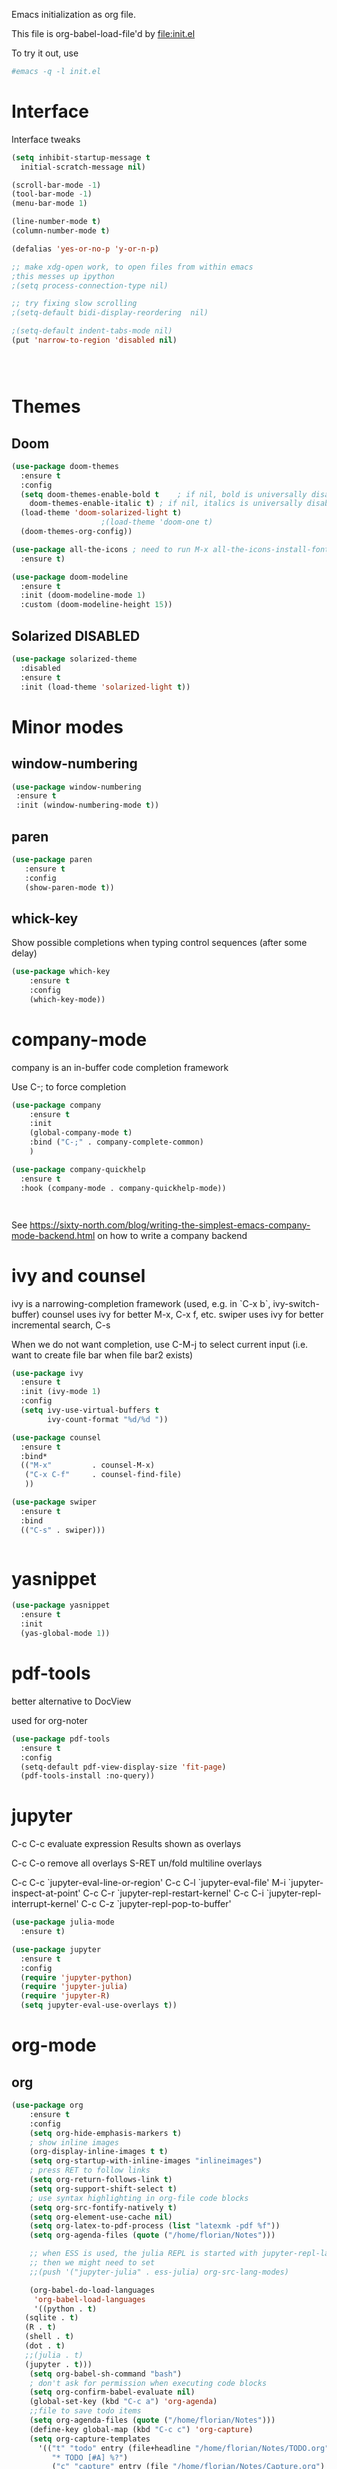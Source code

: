 #+STARTUP: overview

Emacs initialization as org file.

This file is org-babel-load-file'd by file:init.el

To try it out, use

#+BEGIN_SRC sh
#emacs -q -l init.el
#+END_SRC


* Interface

Interface tweaks 

#+BEGIN_SRC emacs-lisp
  (setq inhibit-startup-message t
	initial-scratch-message nil)

  (scroll-bar-mode -1)
  (tool-bar-mode -1)
  (menu-bar-mode 1)

  (line-number-mode t)
  (column-number-mode t)

  (defalias 'yes-or-no-p 'y-or-n-p)

  ;; make xdg-open work, to open files from within emacs
  ;this messes up ipython
  ;(setq process-connection-type nil)

  ;; try fixing slow scrolling
  ;(setq-default bidi-display-reordering  nil)

  ;(setq-default indent-tabs-mode nil)
  (put 'narrow-to-region 'disabled nil)




#+END_SRC


* Themes
** Doom
  
  #+BEGIN_SRC emacs-lisp
    (use-package doom-themes
      :ensure t
      :config
      (setq doom-themes-enable-bold t    ; if nil, bold is universally disabled
	    doom-themes-enable-italic t) ; if nil, italics is universally disabled
      (load-theme 'doom-solarized-light t)
					    ;(load-theme 'doom-one t)
      (doom-themes-org-config))

    (use-package all-the-icons ; need to run M-x all-the-icons-install-fonts
      :ensure t)

    (use-package doom-modeline
      :ensure t
      :init (doom-modeline-mode 1)
      :custom (doom-modeline-height 15))

 #+END_SRC

 
** Solarized :DISABLED: 

 #+BEGIN_SRC emacs-lisp
   (use-package solarized-theme
     :disabled
     :ensure t
     :init (load-theme 'solarized-light t))
 #+END_SRC
      

* Minor modes
** window-numbering

 #+BEGIN_SRC emacs-lisp
   (use-package window-numbering
    :ensure t
    :init (window-numbering-mode t))
 #+END_SRC
   
  
** paren

 #+BEGIN_SRC emacs-lisp
   (use-package paren
      :ensure t
      :config
      (show-paren-mode t))
 #+END_SRC

** whick-key

 Show possible completions when typing control sequences
 (after some delay)

 #+BEGIN_SRC emacs-lisp
 (use-package which-key
     :ensure t
     :config
     (which-key-mode))
 #+END_SRC


* company-mode

company is an in-buffer code completion framework

Use C-; to force completion

#+BEGIN_SRC emacs-lisp
  (use-package company
      :ensure t
      :init
      (global-company-mode t)
      :bind ("C-;" . company-complete-common)
      )
  
  (use-package company-quickhelp
    :ensure t
    :hook (company-mode . company-quickhelp-mode))
  
  
  
#+END_SRC

See https://sixty-north.com/blog/writing-the-simplest-emacs-company-mode-backend.html
on how to write a company backend

* ivy and counsel

ivy is a narrowing-completion framework (used, e.g. in `C-x b`,  ivy-switch-buffer)
counsel uses ivy for better M-x, C-x f, etc.
swiper uses ivy for better incremental search, C-s

When we do not want completion, use C-M-j to select current input
(i.e. want to create file bar when file bar2 exists)


#+BEGIN_SRC emacs-lisp
  (use-package ivy
    :ensure t
    :init (ivy-mode 1)
    :config
    (setq ivy-use-virtual-buffers t
          ivy-count-format "%d/%d "))

  (use-package counsel
    :ensure t
    :bind*
    (("M-x"         . counsel-M-x)
     ("C-x C-f"     . counsel-find-file)
     ))

  (use-package swiper
    :ensure t
    :bind
    (("C-s" . swiper)))


#+END_SRC



* yasnippet

#+BEGIN_SRC emacs-lisp
  (use-package yasnippet
    :ensure t
    :init
    (yas-global-mode 1))
#+END_SRC

* pdf-tools

better alternative to DocView 

used for org-noter

#+BEGIN_SRC emacs-lisp
  (use-package pdf-tools
    :ensure t
    :config
    (setq-default pdf-view-display-size 'fit-page)
    (pdf-tools-install :no-query))

#+END_SRC


* jupyter

C-c C-c  evaluate expression
Results shown as overlays

C-c C-o  remove all overlays
S-RET    un/fold multiline overlays


C-c C-c `jupyter-eval-line-or-region'
C-c C-l `jupyter-eval-file'
M-i     `jupyter-inspect-at-point'
C-c C-r `jupyter-repl-restart-kernel'
C-c C-i `jupyter-repl-interrupt-kernel'
C-c C-z `jupyter-repl-pop-to-buffer'

  
#+BEGIN_SRC emacs-lisp
  (use-package julia-mode
    :ensure t)
  
  (use-package jupyter
    :ensure t
    :config
    (require 'jupyter-python)
    (require 'jupyter-julia)
    (require 'jupyter-R)
    (setq jupyter-eval-use-overlays t))
#+END_SRC



* org-mode

** org

#+BEGIN_SRC emacs-lisp
  (use-package org
      :ensure t
      :config
      (setq org-hide-emphasis-markers t)
      ; show inline images
      (org-display-inline-images t t)
      (setq org-startup-with-inline-images "inlineimages")
      ; press RET to follow links
      (setq org-return-follows-link t)
      (setq org-support-shift-select t)
      ; use syntax highlighting in org-file code blocks
      (setq org-src-fontify-natively t)
      (setq org-element-use-cache nil)
      (setq org-latex-to-pdf-process (list "latexmk -pdf %f"))
      (setq org-agenda-files (quote ("/home/florian/Notes")))
  
      ;; when ESS is used, the julia REPL is started with jupyter-repl-lang-mode as ess-julia-mode
      ;; then we might need to set
      ;;(push '("jupyter-julia" . ess-julia) org-src-lang-modes)
  
      (org-babel-do-load-languages
       'org-babel-load-languages
       '((python . t)
	 (sqlite . t)
	 (R . t)
	 (shell . t)
	 (dot . t)
	 ;;(julia . t)
	 (jupyter . t)))
      (setq org-babel-sh-command "bash")
      ; don't ask for permission when executing code blocks
      (setq org-confirm-babel-evaluate nil)
      (global-set-key (kbd "C-c a") 'org-agenda)
      ;;file to save todo items
      (setq org-agenda-files (quote ("/home/florian/Notes")))
      (define-key global-map (kbd "C-c c") 'org-capture)
      (setq org-capture-templates
	    '(("t" "todo" entry (file+headline "/home/florian/Notes/TODO.org" "Tasks")
	       "* TODO [#A] %?")
	       ("c" "capture" entry (file "/home/florian/Notes/Capture.org")
	       "* %?"
	       :empty-lines 1)
	      ("j" "journal" entry (file+datetree "/home/florian/Notes/Journal.org")
	       "* Item: %?\n  %i\n  from: %a"
	       :empty-lines 1)
	      ))        
  )
  
#+END_SRC

** org-noter 

Annotation of PDF files in separate org-mode file

Run  `M-x org-noter` on heading (in org file) or while viewing PDF

Use `M-n` `M-p` to navigate when in org file, `n`, `p` to navigate when in pdf


#+BEGIN_SRC emacs-lisp
  (use-package org-noter
    :ensure t)
#+END_SRC

** org-ref

update to v3.0
   
add citation using `C-c ]`

add item to bibliography:
- use drag and drop of PDF file
- `M-x crossref-add-bibtex-entry` to do search in CrossRef 


#+BEGIN_SRC emacs-lisp
  (use-package helm-bibtex
    :ensure t
    :config
    (setq bibtex-completion-bibliography '( "~/Notes/References/Bibliography.bib" ) ;the major bibtex file
	  bibtex-completion-library-path '("~/Notes/References/") ;the directory to store pdfs
	  bibtex-completion-notes-path "~/Notes/References/" ;the note file for reference notes
	  ))
  
  
  (use-package org-ref
		   :after org
		   :ensure t
		   :config
		   (require 'org-ref-helm)
		   (setq org-ref-insert-link-function 'org-ref-insert-link-hydra/body
			 org-ref-insert-cite-function 'org-ref-cite-insert-helm
			 org-ref-insert-label-function 'org-ref-insert-label-link
			 org-ref-insert-ref-function 'org-ref-insert-ref-link
			 org-ref-cite-onclick-function (lambda (_) (org-ref-citation-hydra/body)))
		   :bind
		   (:map org-mode-map
			 ("C-c ]" . 'org-ref-insert-link)))
  
  
#+END_SRC

** TODO org-pdftools

Does not seem to work properly
   
create hyperlink pdftools:file.pdf

#+BEGIN_SRC emacs-lisp
  (use-package org-pdftools
    :ensure t
    :hook (org-mode . org-pdftools-setup-link))

#+END_SRC

** ox-hugo

   export org files as hugo markdown

   #+BEGIN_SRC emacs-lisp
(use-package ox-hugo
  :ensure t            ;Auto-install the package from Melpa (optional)
  :after ox)

   #+END_SRC

   
** faces

How emacs displays is determined by faces.
To figure out what face is being used for an element, position cursor on element and do 'C-u C-x ='

#+BEGIN_SRC emacs-lisp
  (set-face-attribute 'org-meta-line nil :height 0.8 :slant 'normal
		      :foreground "#C0C0C0")

  (set-face-attribute 'org-block-begin-line nil :height 0.8 :slant 'normal
		      :foreground "light grey")

  (set-face-attribute 'org-block-end-line nil :height 0.8 :slant 'normal
		      :foreground "light grey")



  ;; use Doom theme config instead
  ;;
  ;; (setq org-src-block-faces '(("emacs-lisp" (:background "ivory"))
  ;; 			    ("elisp" (:background "ivory"))
  ;; 			    ("python" (:background "ivory"))
  ;; 			    ("julia" (:background "ivory"))
  ;; 			    ("jupyter-julia" (:background "ivory"))
  ;; 			    ("jupyter-python" (:background "ivory"))
  ;; 			    ("shell" (:background "ivory"))
  ;; 			    ("sh" (:background "ivory"))
  ;; 			    ("R" (:background "ivory"))
  ;; 			    ))
#+END_SRC


** ox-hugo

   Allows export of org-files as hugo markdown to generate static html pages
 
#+BEGIN_SRC emacs-lisp
  (use-package ox-hugo
    :ensure t
    :after ox)
#+END_SRC



** helm-org-rifle

   Similar to org-occur, but shows heading and context as well, not
   only line and file

   #+BEGIN_SRC emacs-lisp

     (use-package helm-org-rifle
       :ensure t)
   #+END_SRC

   E.g. `helm-org-rifle-agenda-files` searches org agenda files
   
   
* org-roam

  Notes with backlinks, Second Brain

  "C-c n f" to create/find node
  "C-c n i" to create link to node
  "C-c n l" toggle backlink buffer

  Use "C-M-i" for completion of node names at point

  "C-c n c" to make headline into node
  To make a heading into a node, you need to assign an ID to it
  using "M-x org-id-get-create"
  
  To give alias to node, use "M-x org-roam-alias-add"

  
#+BEGIN_SRC emacs-lisp
  (setq org-roam-v2-ack t)

  (use-package org-roam
      :ensure t
      :hook (org-load . org-roam-setup)
      :custom
      (org-roam-directory (file-truename "~/RoamFiles"))
      (org-roam-completion-everywhere t) 
      :bind
      (("C-c n l" . org-roam-buffer-toggle)
       ("C-c n f" . org-roam-node-find)
       ("C-c n i" . org-roam-node-insert)
       :map org-mode-map
       ("C-M-i" . completion-at-point)
       ("C-c n c" . org-id-get-create))
      :config
      (org-roam-bibtex-mode +1))
#+END_SRC

** org-roam-bibtex
   
   Connector between org-roam, bibtex-completion, and org-ref
   
#+BEGIN_SRC emacs-lisp
   (use-package org-roam-bibtex
     :ensure t
     :after (org-roam)
     :hook org-roam-mode
     :config
     (setq orb-preformat-keywords
   	'("citekey" "title" "url" "author-or-editor" "keywords" "file")
   	orb-process-file-keyword t
   	orb-attached-file-extensions '("pdf"))
      (add-to-list 'org-roam-capture-templates
      	       '("n" "bibliography reference + notes" plain
      		 ""
      		 :if-new
      		 (file+head "/home/florian/Notes/References/${citekey}.org" "#+title: ${citekey}: ${title}\n")))
  
     (require 'org-ref))
  
#+END_SRC



#+BEGIN_QUOTE
%^{title}
  :PROPERTIES:
  :ROAM_KEY: %^{citekey}
  :URL: %^{url}
  :AUTHOR: %^{author-or-editor}
  :NOTER_DOCUMENT: %^{file}  ; <== special file keyword: if more than one filename
  :NOTER_PAGE:               ;     is available, the user will be prompted to choose
  :END:


    (add-to-list 'org-roam-capture-templates
	       '("r" "bibliography reference" plain
		 "
		 %^{title}
  :PROPERTIES:
  :ROAM_KEY: %^{citekey}
  :URL: %^{url}
  :AUTHOR: %^{author-or-editor}
  :END:"
		 :if-new
		 (file+head "References/${citekey}.org" "#+title: %^{citekey}: %^{title}\n")))
#+END_QUOTE




* LanguageServer

see, for example,  https://www.mortens.dev/blog/emacs-and-the-language-server-protocol/index.html 


#+BEGIN_SRC emacs-lisp
  ;; (use-package lsp-mode
  ;;   :ensure t
  ;;   :commands (lsp lsp-deferred)
  ;;   :init
  ;;   (setq lsp-keymap-prefix "C-c l")
  ;;   :config
  ;;   (lsp-enable-which-key-integration t))
#+END_SRC


* fz extensions

** paste image from clipboard into org file

TODO: ask user for filename, offer default
   
#+BEGIN_SRC emacs-lisp
  (defvar fz/image-dir "Images")

  (defun fz/ensure-directory (path)
    "create directory if it does not exist and user agrees"
    (when (and (not (file-exists-p path))
	       (y-or-n-p (format "Directory %s does not exist. Create it?" path)))
      (make-directory path :parents)))

  (defun fz/paste-image-clipboard ()
    "Paste screenshot from clipboard"
    (interactive)
    (fz/ensure-directory (file-name-as-directory fz/image-dir))
    (let ((image-path (concat (file-name-as-directory fz/image-dir)
			      (file-name-base (buffer-name))
			      (format-time-string "_%Y_%m_%d__%H_%M_%S")
			      ".png")))
      (shell-command-to-string (format "xclip -selection clipboard -t image/png -o > %s" image-path))
      (insert "[[file:" image-path "]]\n")
      (org-display-inline-images)))

#+END_SRC


In order to use image resizing, e.g. `#+attr_org: :width 300`, one needs to set 

#+BEGIN_SRC emacs-lisp
  (setq org-image-actual-width nil)
#+END_SRC

#+RESULTS:

